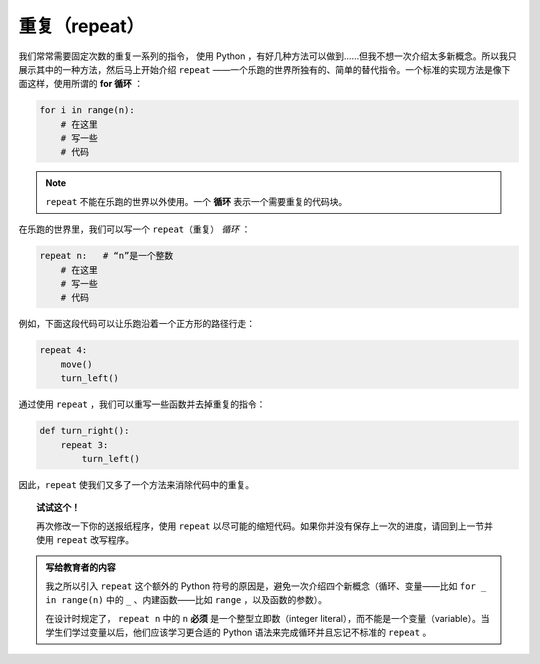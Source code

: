 重复（repeat）
================

.. index:: repeat

我们常常需要固定次数的重复一系列的指令， 使用 Python ，有好几种方法可以做到……但我不想一次介绍太多新概念。所以我只展示其中的一种方法，然后马上开始介绍 ``repeat`` ——一个乐跑的世界所独有的、简单的替代指令。一个标准的实现方法是像下面这样，使用所谓的 **for 循环** ：

.. code-block:: python

    for i in range(n):
        # 在这里
        # 写一些
        # 代码

.. note::

   ``repeat`` 不能在乐跑的世界以外使用。一个 **循环** 表示一个需要重复的代码块。

在乐跑的世界里，我们可以写一个 ``repeat（重复）`` *循环* ：

.. code-block:: python

    repeat n:   # “n”是一个整数
        # 在这里
        # 写一些
        # 代码

例如，下面这段代码可以让乐跑沿着一个正方形的路径行走：

.. code-block:: python

    repeat 4:
        move()
        turn_left()


通过使用 ``repeat`` ，我们可以重写一些函数并去掉重复的指令：

.. code-block:: python

    def turn_right():
        repeat 3:
            turn_left()


因此，``repeat`` 使我们又多了一个方法来消除代码中的重复。

.. topic:: 试试这个！

    再次修改一下你的送报纸程序，使用 ``repeat`` 以尽可能的缩短代码。如果你并没有保存上一次的进度，请回到上一节并使用 ``repeat`` 改写程序。

.. admonition:: 写给教育者的内容

    我之所以引入 ``repeat`` 这个额外的 Python 符号的原因是，避免一次介绍四个新概念（循环、变量——比如 ``for _ in range(n)`` 中的 ``_`` 、内建函数——比如 ``range`` ，以及函数的参数）。

    在设计时规定了， ``repeat n`` 中的 ``n`` **必须** 是一个整型立即数（integer literal），而不能是一个变量（variable）。当学生们学过变量以后，他们应该学习更合适的 Python 语法来完成循环并且忘记不标准的 ``repeat`` 。
